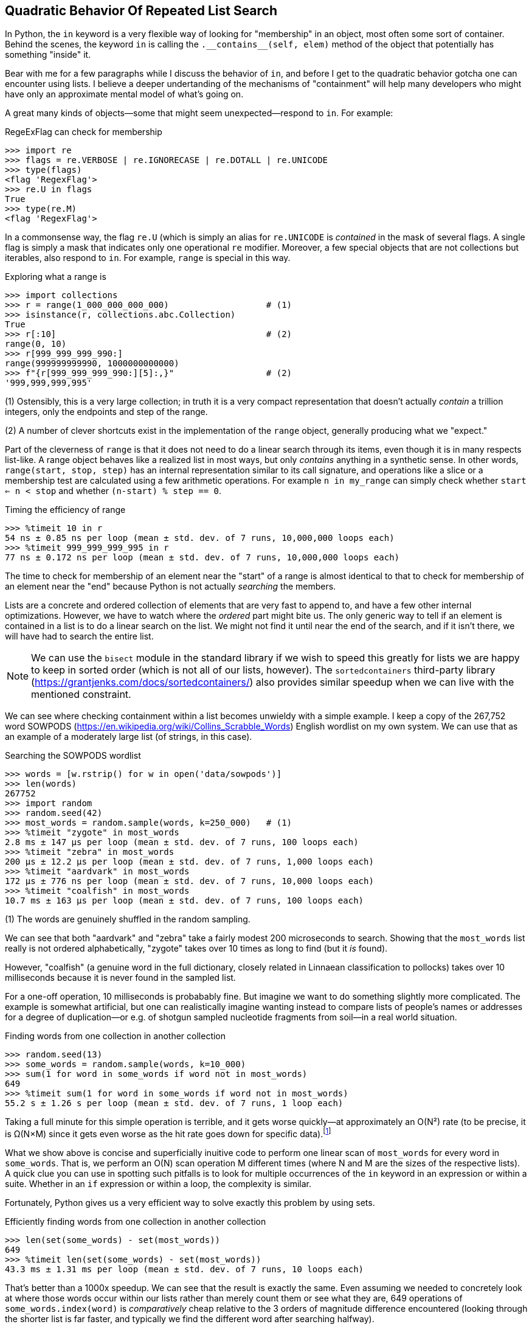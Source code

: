 == Quadratic Behavior Of Repeated List Search

In Python, the `in` keyword is a very flexible way of looking for "membership"
in an object, most often some sort of container.  Behind the scenes, the
keyword `in` is calling the +++<code>.__contains__(self, elem)</code>+++
method of the object that potentially has something "inside" it.

Bear with me for a few paragraphs while I discuss the behavior of `in`, and
before I get to the quadratic behavior gotcha one can encounter using lists. I
believe a deeper undertanding of the mechanisms of "containment" will help
many developers who might have only an approximate mental model of what's
going on.

A great many kinds of objects—some that might seem unexpected—respond to `in`.
For example:

.RegeExFlag can check for membership
[source,python]
----
>>> import re
>>> flags = re.VERBOSE | re.IGNORECASE | re.DOTALL | re.UNICODE
>>> type(flags)
<flag 'RegexFlag'>
>>> re.U in flags
True
>>> type(re.M)
<flag 'RegexFlag'>
----

In a commonsense way, the flag `re.U` (which is simply an alias for
`re.UNICODE` is _contained_ in the mask of several flags.  A single flag is
simply a mask that indicates only one operational `re` modifier.  Moreover, a
few special objects that are not collections but iterables, also respond to
`in`.  For example, `range` is special in this way.

.Exploring what a range is
[source,python]
----
>>> import collections
>>> r = range(1_000_000_000_000)                   # (1)
>>> isinstance(r, collections.abc.Collection)
True
>>> r[:10]                                         # (2)
range(0, 10)
>>> r[999_999_999_990:]                                
range(999999999990, 1000000000000)
>>> f"{r[999_999_999_990:][5]:,}"                  # (2)
'999,999,999,995'
----

(1) Ostensibly, this is a very large collection; in truth it is a very compact
representation that doesn't actually _contain_ a trillion integers, only the
endpoints and step of the range.

(2) A number of clever shortcuts exist in the implementation of the `range`
object, generally producing what we "expect."

Part of the cleverness of `range` is that it does not need to do a linear
search through its items, even though it is in many respects list-like. A
range object behaves like a realized list in most ways, but only _contains_
anything in a synthetic sense.  In other words, `range(start, stop, step)` has
an internal representation similar to its call signature, and operations like
a slice or a membership test are calculated using a few arithmetic operations.
For example `n in my_range` can simply check whether `start <= n < stop` and
whether `(n-start) % step == 0`.

.Timing the efficiency of range
[source,python]
----
>>> %timeit 10 in r
54 ns ± 0.85 ns per loop (mean ± std. dev. of 7 runs, 10,000,000 loops each)
>>> %timeit 999_999_999_995 in r
77 ns ± 0.172 ns per loop (mean ± std. dev. of 7 runs, 10,000,000 loops each)
----

The time to check for membership of an element near the "start" of a range is
almost identical to that to check for membership of an element near the "end"
because Python is not actually _searching_ the members.

Lists are a concrete and ordered collection of elements that are very fast to
append to, and have a few other internal optimizations.  However, we have to
watch where the _ordered_ part might bite us.  The only generic way to tell if
an element is contained in a list is to do a linear search on the list.  We
might not find it until near the end of the search, and if it isn't there, we
will have had to search the entire list.

[NOTE]
We can use the `bisect` module in the standard library if we wish to speed
this greatly for lists we are happy to keep in sorted order (which is not all
of our lists, however).  The `sortedcontainers` third-party library
(https://grantjenks.com/docs/sortedcontainers/) also provides similar speedup
when we can live with the mentioned constraint.

We can see where checking containment within a list becomes unwieldy with a
simple example.  I keep a copy of the 267,752 word SOWPODS
(https://en.wikipedia.org/wiki/Collins_Scrabble_Words) English wordlist on my
own system. We can use that as an example of a moderately large list (of
strings, in this case).

.Searching the SOWPODS wordlist
[source,python]
----
>>> words = [w.rstrip() for w in open('data/sowpods')]
>>> len(words)
267752
>>> import random
>>> random.seed(42)
>>> most_words = random.sample(words, k=250_000)   # (1)
>>> %timeit "zygote" in most_words
2.8 ms ± 147 µs per loop (mean ± std. dev. of 7 runs, 100 loops each)
>>> %timeit "zebra" in most_words
200 µs ± 12.2 µs per loop (mean ± std. dev. of 7 runs, 1,000 loops each)
>>> %timeit "aardvark" in most_words
172 µs ± 776 ns per loop (mean ± std. dev. of 7 runs, 10,000 loops each)
>>> %timeit "coalfish" in most_words
10.7 ms ± 163 µs per loop (mean ± std. dev. of 7 runs, 100 loops each)
----

(1) The words are genuinely shuffled in the random sampling.

We can see that both "aardvark" and "zebra" take a fairly modest 200
microseconds to search.  Showing that the `most_words` list really is not
ordered alphabetically, "zygote" takes over 10 times as long to find (but it
_is_ found).

However, "coalfish" (a genuine word in the full dictionary, closely related in
Linnaean classification to pollocks) takes over 10 milliseconds because it is
never found in the sampled list.

For a one-off operation, 10 milliseconds is probabably fine.  But imagine we
want to do something slightly more complicated.  The example is somewhat
artificial, but one can realistically imagine wanting instead to compare lists
of people's names or addresses for a degree of duplication—or e.g. of shotgun
sampled nucleotide fragments from soil—in a real world situation.

.Finding words from one collection in another collection
[source,python]
----
>>> random.seed(13)
>>> some_words = random.sample(words, k=10_000)
>>> sum(1 for word in some_words if word not in most_words)
649
>>> %timeit sum(1 for word in some_words if word not in most_words)
55.2 s ± 1.26 s per loop (mean ± std. dev. of 7 runs, 1 loop each)
----

Taking a full minute for this simple operation is terrible, and it gets worse
quickly—at approximately an O(N²) rate (to be precise, it is  Ω(N×M) since it
gets even worse as the hit rate goes down for specific data).footnote:bigO[The
so-called "big-O" notation is commonly used in computer science when analyzing
the complexity of an algorithm. Wikipedia has a good discussion at
https://en.wikipedia.org/wiki/Big_O_notation.  There are multiple symbols used
for slightly different characterizations of asymptotic complexity: O, o, Ω, ω,
and Θ. Big-O is used most commonly, and indicates a worst-case behavior; Big-Theta
indicates an asymptote for both worst-case and best-case; Big-Omega indicates
a best-case behavior.  Small-o and Small-omega are used to express the
somewhat more complex concepts of one function _dominating_ another rather
than _bounding_ another.]

What we show above is concise and superficially inuitive code to perform one
linear scan of `most_words` for every word in `some_words`.  That is, we
perform an O(N) scan operation M different times (where N and M are the sizes
of the respective lists).  A quick clue you can use in spotting such pitfalls
is to look for multiple occurrences of the `in` keyword in an expression or 
within a suite.  Whether in an `if` expression or within a loop, the 
complexity is similar.

Fortunately, Python gives us a very efficient way to solve exactly this
problem by using sets.

.Efficiently finding words from one collection in another collection
[source,python]
----
>>> len(set(some_words) - set(most_words))
649
>>> %timeit len(set(some_words) - set(most_words))
43.3 ms ± 1.31 ms per loop (mean ± std. dev. of 7 runs, 10 loops each)
----

That's better than a 1000x speedup.  We can see that the result is exactly the
same.  Even assuming we needed to concretely look at where those words occur
within our lists rather than merely count them or see what they are, 649
operations of `some_words.index(word)` is _comparatively_ cheap relative to
the 3 orders of magnitude difference encountered (looking through the shorter
list is far faster, and typically we find the different word after searching
halfway).

[NOTE]
If the particular problem discussed is genuinely close to the one you face look
toward the third-party module `pygtrie` (https://pypi.org/project/pygtrie/)
which will probably get you even faster and more flexible behavior.  For the
precise problem described, `CharTrie` is the class you'd want.  In general, the
_trie_ data structure (https://en.wikipedia.org/wiki/Trie) is very powerful for
a class of string search algorithms.

